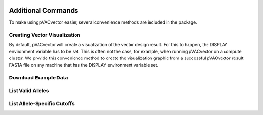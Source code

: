 .. image:: ../images/pVACvector_logo_trans-bg_sm_v4b.png
    :align: right
    :alt: pVACvector logo

Additional Commands
===================

To make using pVACvector easier, several convenience methods are included in the package.

Creating Vector Visualization
-----------------------------

By default, pVACvector will create a visualization of the vector design
result. For this to happen, the DISPLAY environment variable has to be set.
This is often not the case, for example, when running pVACvector on a compute
cluster. We provide this convenience method to create the visualization
graphic from a successful pVACvector result FASTA file on any machine that has
the DISPLAY environment variable set.

.. program-output:: pvacvector visualize -h

.. _pvacvector_example_data:

Download Example Data
---------------------

.. program-output:: pvacvector download_example_data -h

.. .. argparse::
    :module: lib.download_example_data
    :func: define_parser
    :prog: pvacfuse download_example_data

List Valid Alleles
------------------

.. program-output:: pvacvector valid_alleles -h

.. .. argparse::
    :module: lib.valid_alleles
    :func: define_parser
    :prog: pvacfuse valid_alleles

List Allele-Specific Cutoffs
----------------------------

.. program-output:: pvacvector allele_specific_cutoffs -h
